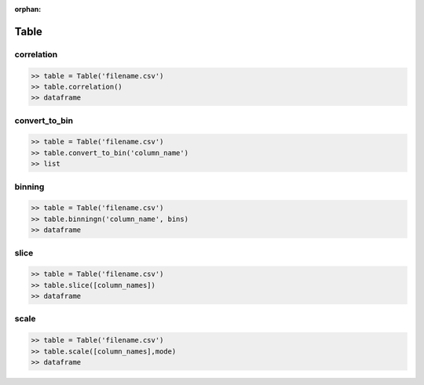 :orphan:


Table
=========


correlation
^^^^^^^^^^^^

.. code-block:: python

		>> table = Table('filename.csv')
		>> table.correlation()
		>> dataframe

convert_to_bin
^^^^^^^^^^^^^^^^

.. code-block:: python

		>> table = Table('filename.csv')
		>> table.convert_to_bin('column_name')
		>> list


binning
^^^^^^^^

.. code-block:: python

		>> table = Table('filename.csv')
		>> table.binningn('column_name', bins)
		>> dataframe


slice
^^^^^^

.. code-block:: python

		>> table = Table('filename.csv')
		>> table.slice([column_names])
		>> dataframe

scale
^^^^^^

.. code-block:: python

		>> table = Table('filename.csv')
		>> table.scale([column_names],mode)
		>> dataframe